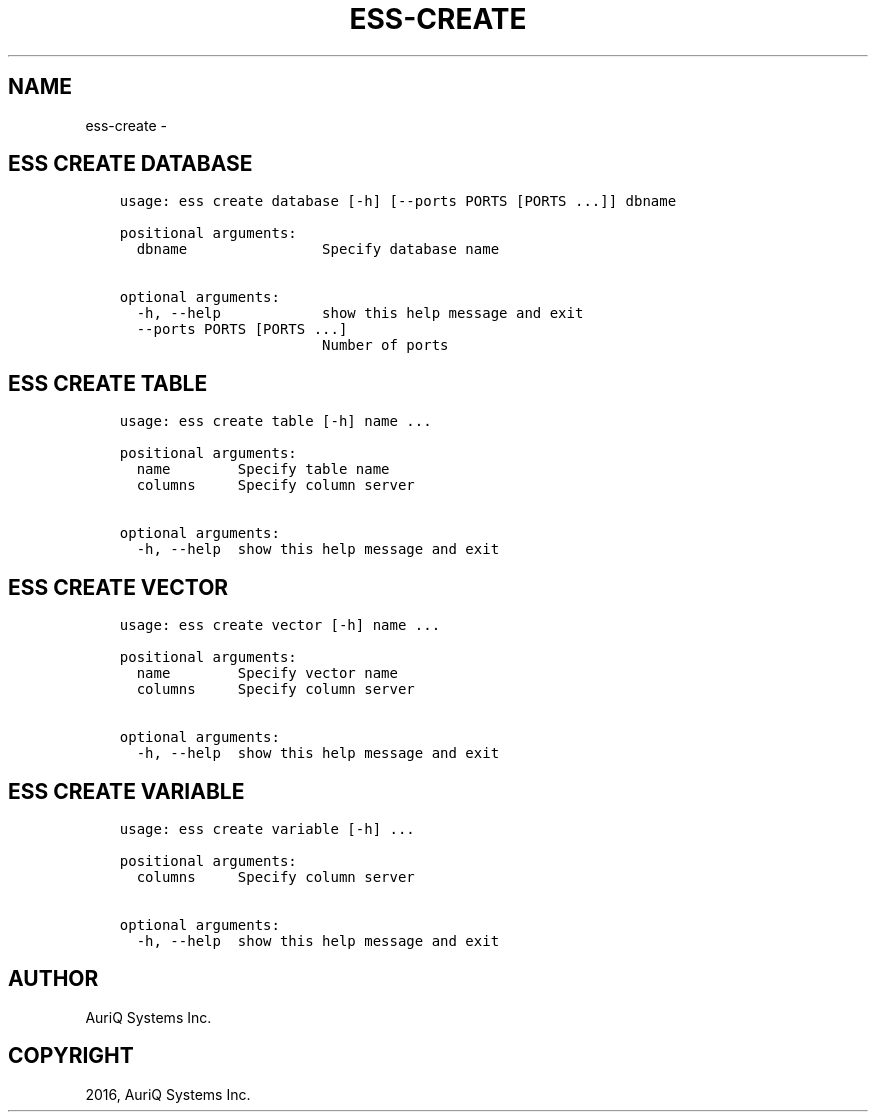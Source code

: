 .\" Man page generated from reStructuredText.
.
.TH "ESS-CREATE" "1" "October 06, 2016" "3.2.0" ""
.SH NAME
ess-create \- 
.
.nr rst2man-indent-level 0
.
.de1 rstReportMargin
\\$1 \\n[an-margin]
level \\n[rst2man-indent-level]
level margin: \\n[rst2man-indent\\n[rst2man-indent-level]]
-
\\n[rst2man-indent0]
\\n[rst2man-indent1]
\\n[rst2man-indent2]
..
.de1 INDENT
.\" .rstReportMargin pre:
. RS \\$1
. nr rst2man-indent\\n[rst2man-indent-level] \\n[an-margin]
. nr rst2man-indent-level +1
.\" .rstReportMargin post:
..
.de UNINDENT
. RE
.\" indent \\n[an-margin]
.\" old: \\n[rst2man-indent\\n[rst2man-indent-level]]
.nr rst2man-indent-level -1
.\" new: \\n[rst2man-indent\\n[rst2man-indent-level]]
.in \\n[rst2man-indent\\n[rst2man-indent-level]]u
..
.SH ESS CREATE DATABASE
.INDENT 0.0
.INDENT 3.5
.sp
.nf
.ft C
usage: ess create database [\-h] [\-\-ports PORTS [PORTS ...]] dbname

positional arguments:
  dbname                Specify database name

optional arguments:
  \-h, \-\-help            show this help message and exit
  \-\-ports PORTS [PORTS ...]
                        Number of ports
.ft P
.fi
.UNINDENT
.UNINDENT
.SH ESS CREATE TABLE
.INDENT 0.0
.INDENT 3.5
.sp
.nf
.ft C
usage: ess create table [\-h] name ...

positional arguments:
  name        Specify table name
  columns     Specify column server

optional arguments:
  \-h, \-\-help  show this help message and exit
.ft P
.fi
.UNINDENT
.UNINDENT
.SH ESS CREATE VECTOR
.INDENT 0.0
.INDENT 3.5
.sp
.nf
.ft C
usage: ess create vector [\-h] name ...

positional arguments:
  name        Specify vector name
  columns     Specify column server

optional arguments:
  \-h, \-\-help  show this help message and exit
.ft P
.fi
.UNINDENT
.UNINDENT
.SH ESS CREATE VARIABLE
.INDENT 0.0
.INDENT 3.5
.sp
.nf
.ft C
usage: ess create variable [\-h] ...

positional arguments:
  columns     Specify column server

optional arguments:
  \-h, \-\-help  show this help message and exit
.ft P
.fi
.UNINDENT
.UNINDENT
.SH AUTHOR
AuriQ Systems Inc.
.SH COPYRIGHT
2016, AuriQ Systems Inc.
.\" Generated by docutils manpage writer.
.
